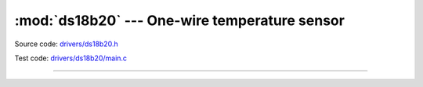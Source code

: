 :mod:`ds18b20` --- One-wire temperature sensor
==============================================

.. module:: ds18b20
   :synopsis: One-wire temperature sensor.

Source code: `drivers/ds18b20.h`_

Test code: `drivers/ds18b20/main.c`_

--------------------------------------------------------

.. doxygenfile:: drivers/ds18b20.h
   :project: simba

.. _drivers/ds18b20.h: https://github.com/eerimoq/simba/tree/master/src/drivers/drivers/ds18b20.h
.. _drivers/ds18b20/main.c: https://github.com/eerimoq/simba/tree/master/tst/drivers/ds18b20/main.c
